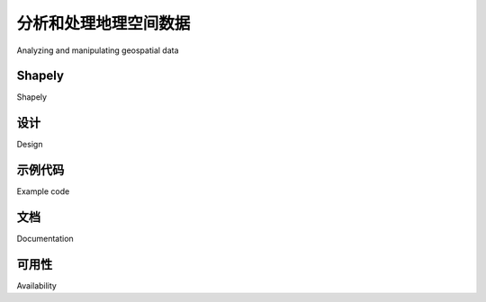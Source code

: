 分析和处理地理空间数据
============================================

Analyzing and manipulating geospatial data

.. tab:: 中文

    由于地理空间数据与点、线和多边形等几何特征相关，因此您经常需要使用这些几何特征执行各种计算。幸运的是，有一些非常强大的工具可以做到这一点。出于我们将很快描述的原因，在 Python 中执行此类计算几何的首选库是 **Shapely**。

.. tab:: 英文

    Because geospatial data works with geometrical features such as points, lines, and polygons, you often need to perform various calculations using these geometrical features. Fortunately, there are some very powerful tools for doing exactly this. For reasons we will describe shortly, the library of choice for performing this type of computational geometry in Python is **Shapely**.


Shapely
----------

Shapely

.. tab:: 中文

    Shapely 是一个用于处理和分析二维地理空间几何图形的 Python 包。Shapely 基于 GEOS 库，该库使用 C++ 实现各种地理空间数据操作。GEOS 本身基于一个名为 Java Topology Suite 的库，该库为 Java 程序员提供相同的功能。Shapely 为 GEOS 提供了一个 Pythonic 接口，让您可以轻松地直接从 Python 程序中使用这些操作。

.. tab:: 英文

    Shapely is a Python package for the manipulation and analysis of two-dimensional geospatial geometries. Shapely is based on the GEOS library, which implements a wide range of geospatial data manipulations in C++. GEOS is itself based on a library called the Java Topology Suite, which provides the same functionality for Java programmers. Shapely provides a Pythonic interface to GEOS which makes it easy to use these manipulations directly from your Python programs.


设计
----------

Design

.. tab:: 中文

    Shapely 库的组织结构如下：

    .. image:: ./img/84-0.png
       :scale: 70
       :class: with-border
       :align: center

    Shapely 的所有功能都建立在 GEOS 之上。事实上，Shapely 需要在运行之前安装 GEOS。

    Shapely 本身包含八个主要的类，表示不同类型的几何形状：

    - **Point** 类表示空间中的单个点。点可以是二维的 (x, y)，也可以是三维的 (x, y, z)。
    - **LineString** 类表示一系列连接在一起的点，形成一条线。LineString 可以是 *简单的* （没有交叉的线段），也可以是 *复杂的* （其中两个线段在 LineString 中交叉）。
    - **LinearRing** 类表示一条以起点结束的线段。LinearRing 中的线段不能交叉或相接触。
    - **Polygon** 类表示一个填充区域，通常可以包含一个或多个“孔”。
    - **MultiPoint** 类表示一个点的集合。
    - **MultiLineString** 类表示多个 LineString 的集合。
    - **MultiPolygon** 类表示多个 Polygon 的集合。
    - **GeometryCollection** 类表示任何点、线、线环和多边形的集合。

    除了能够表示这些不同类型的几何图形，Shapely 还提供了许多方法和属性，用于操作和分析这些几何图形。例如，LineString 类提供了一个 *length* 属性，表示构成 LineString 的所有线段的长度，以及一个 *crosses()* 方法，如果两个 LineString 交叉，返回 true。其他方法允许你计算两个多边形的交集、扩张或侵蚀几何图形、简化几何图形、计算两个几何图形之间的距离，并构建一个包围给定几何图形列表中所有点的多边形（称为 *convex_hull* 属性）。

    需要注意的是，Shapely 是一个 *空间* 操作库，而不是地理空间操作库。它没有地理坐标的概念。相反，它假设在操作之前，地理空间数据已被投影到二维笛卡尔平面上，然后结果可以在需要时转换回地理坐标。


.. tab:: 英文

    The Shapely library is organized as follows:

    .. image:: ./img/84-0.png
       :scale: 70
       :class: with-border
       :align: center

    All of Shapely's functionality is built on top of GEOS. Indeed, Shapely requires GEOS
    to be installed before it can run.

    Shapely itself consists of eight major classes, representing different types of
    geometrical shapes:

    - The **Point** class represents a single point in space. Points can be two-dimensional (x, y), or three-dimensional (x, y, z).
    - The **LineString** class represents a sequence of points joined together to form a line. LineStrings can be *simple* (no crossing line segments) or *complex* (where two line segments within the LineString cross).
    - The **LinearRing** class represents a line string which finishes at the starting point. The line segments within a LinearRing cannot cross or touch.
    - The **Polygon** class represents a filled area, optionally with one or more "holes" inside it.
    - The **MultiPoint** class represents a collection of Points.
    - The **MultiLineString** class represents a collection of LineStrings.
    - The **MultiPolygon** class represents a collection of Polygons.
    - The **GeometryCollection** class represents a collection of any combination of Points, LineStrings, LinearRings, and Polygons.

    As well as being able to represent these various types of geometries, Shapely provides
    a number of methods and attributes for manipulating and analyzing these geometries.
    For example, the LineString class provides a *length* attribute that equals the length
    of all the line segments that make up the LineString, and a *crosses()* method that
    returns true if two LineStrings cross. Other methods allow you to calculate the
    intersection of two polygons, dilate or erode geometries, simplify a geometry, calculate
    the distance between two geometries, and build a polygon that encloses all the points
    within a given list of geometries (called the *convex_hull* attribute).

    Note that Shapely is a *spatial* manipulation library rather than a geospatial manipulation
    library. It has no concept of geographical coordinates. Instead, it assumes that the
    geospatial data has been projected onto a two-dimensional Cartesian plane before it
    is manipulated, and the results can then be converted back into geographic coordinates
    if desired.


示例代码
----------

Example code

.. tab:: 中文

    以下程序创建了两个 Shapely 几何对象，一个圆形和一个正方形，并计算它们的交集：

    .. image:: ./img/85-0.png
       :scale: 70
       :class: with-border
       :align: center

    交集将是一个四分之一圆形的多边形，如前图中的深灰色部分所示：

    .. code-block:: python

        import shapely.geometry

        pt = shapely.geometry.Point(0, 0)
        circle = pt.buffer(1.0)

        square = shapely.geometry.Polygon([(0, 0), (1, 0),
                                        (1, 1), (0, 1),
                                        (0, 0)])

        intersect = circle.intersection(square)

        for x,y in intersect.exterior.coords:
            print x,y

    注意，圆形是通过创建一个点几何对象并使用 *buffer()* 方法来构建的，该方法创建了一个表示圆形轮廓的多边形。

.. tab:: 英文

    The following program creates two Shapely geometry objects, a circle and a square, and calculates their intersection:

    .. image:: ./img/85-0.png
       :scale: 70
       :class: with-border
       :align: center

    The intersection will be a polygon in the shape of a quarter circle , as indicated by the dark grey portion of the preceding image:

    .. code-block:: python

        import shapely.geometry

        pt = shapely.geometry.Point(0, 0)
        circle = pt.buffer(1.0)

        square = shapely.geometry.Polygon([(0, 0), (1, 0),
                                        (1, 1), (0, 1),
                                        (0, 0)])

        intersect = circle.intersection(square)

        for x,y in intersect.exterior.coords:
            print x,y

    Notice how the circle is constructed by taking a Point geometry and using the *buffer()* method to create a Polygon representing the outline of a circle.


文档
--------------------

Documentation

.. tab:: 中文

    Shapely 附带了出色的文档，其中包含详细的描述、扩展的代码示例和许多插图，清楚地展示了各种类、方法和属性的工作原理。

    Shapely 文档完全独立；无需参考 GEOS 文档或其所基于的 Java 拓扑套件，除非您特别想了解这些库中的工作原理。唯一的例外是，如果您从源代码编译 GEOS 并且无法使其正常工作，则可能需要参考 GEOS 文档。

.. tab:: 英文

    Shapely comes with excellent documentation, with detailed descriptions, extended
    code samples, and many illustrations that clearly show how the various classes,
    methods, and attributes work.

    The Shapely documentation is entirely self-contained; there is no need to refer to
    the GEOS documentation, or to the Java Topology Suite it is based on, unless you
    particularly want to see how things are done in these libraries. The only exception
    is that you may need to refer to the GEOS documentation if you are compiling
    GEOS from source and are having problems getting it to work.


可用性
--------------------

Availability

.. tab:: 中文

    Shapely 可以在所有主要操作系统上运行，包括 MS Windows、Mac OS X 和 Linux。Shapely 的官方网站可以在以下地址找到：

    http://pypi.python.org/pypi/Shapely

    该网站提供了你所需要的一切，包括 Shapely 库的文档和下载资源，既有源代码形式，也有适用于 MS Windows 的预编译二进制文件。

    如果你在 Windows 计算机上安装 Shapely，预编译的二进制文件已经包含了 GEOS 库。否则，你需要在使用 Shapely 之前先安装 GEOS。

    .. note::

        确保你安装了 Shapely 版本 1.2 或更高版本；你需要这个版本才能按照本书中的示例进行操作。

    GEOS 库的网站地址为：

    http://trac.osgeo.org/geos

    在 Unix 系统中安装 GEOS，你可以从 GEOS 网站下载源代码并自行编译，或者可以安装适合的 RPM 或 APT 包，这些包中已经包含了 GEOS。如果你使用的是 Mac OS X，你可以尝试自行下载并构建 GEOS，或者安装预构建的 GEOS 框架，该框架可以从以下网站获得：

    http://www.kyngchaos.com/software/frameworks

    .. note::

        如果你已经从上述网站安装了 "GDAL Complete" 包，你的 Mac OS X 计算机上已经安装了 GEOS。

    安装 GEOS 后，你需要下载、编译并安装 Shapely 库。在 Mac OS X 上进行安装可能会有些复杂，因此你可能会发现以下博客文章非常有用：

    http://tumblr.pauladamsmith.com/post/17663153373


.. tab:: 英文

    Shapely will run on all major operating systems, including MS Windows, Mac OS X,
    and Linux. Shapely's main website can be found at:

    http://pypi.python.org/pypi/Shapely

    The website has everything you need, including the documentation and downloads for
    the Shapely library, in both source code form and prebuilt binaries for MS Windows.

    If you are installing Shapely on a Windows computer, the prebuilt binaries include
    the GEOS library built-in. Otherwise, you will be responsible for installing GEOS
    before you can use Shapely.

    .. note::

        Make sure that you install Shapely Version 1.2 or later; you will need this version to work through the examples in this book.

    The GEOS library's website is at:

    http://trac.osgeo.org/geos

    To install GEOS in a Unix-based computer, you can either download the source code
    from the GEOS website and compile it yourself, or you can install a suitable RPM
    or APT package which includes GEOS. If you are running Mac OS X, you can either
    try to download and build GEOS yourself, or you can install the prebuild GEOS
    framework, which is available from the following website:

    http://www.kyngchaos.com/software/frameworks

    .. note::

        If you've installed the "GDAL Complete" package from the above website, you'll already have GEOS installed on your Mac OS X computer.

    After installing GEOS, you need to download, compile, and install the Shapely
    library. This can be slightly tricky on a Mac OS X computer, so you may find the
    following blog post useful:

    http://tumblr.pauladamsmith.com/post/17663153373
